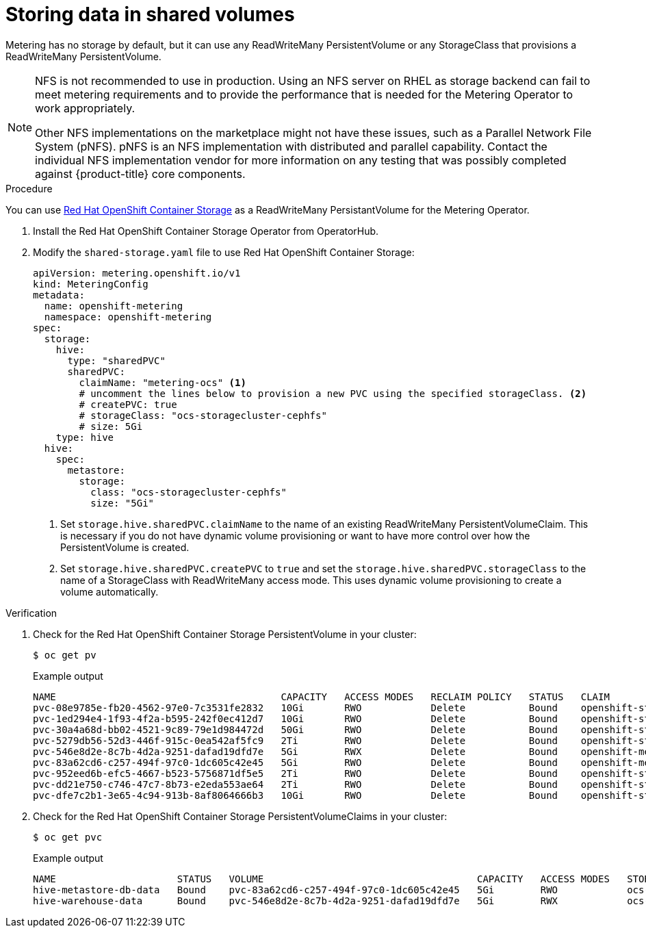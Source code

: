 // Module included in the following assemblies:
//
// * metering/configuring_metering/metering-configure-persistent-storage.adoc

[id="metering-store-data-in-shared-volumes_{context}"]
= Storing data in shared volumes

Metering has no storage by default, but it can use any ReadWriteMany PersistentVolume or any StorageClass that provisions a ReadWriteMany PersistentVolume.

[NOTE]
====
NFS is not recommended to use in production. Using an NFS server on RHEL as storage backend can fail to meet metering requirements and to provide the performance that is needed for the Metering Operator to work appropriately.

Other NFS implementations on the marketplace might not have these issues, such as a Parallel Network File System (pNFS). pNFS is an NFS implementation with distributed and parallel capability. Contact the individual NFS implementation vendor for more information on any testing that was possibly completed against {product-title} core components.
====

.Procedure
You can use xref:../../storage/persistent_storage/persistent-storage-ocs.adoc#[Red Hat OpenShift Container Storage] as a ReadWriteMany PersistantVolume for the Metering Operator.

.  Install the Red Hat OpenShift Container Storage Operator from OperatorHub.
.  Modify the `shared-storage.yaml` file to use Red Hat OpenShift Container Storage:
+
[source,yaml]
----
apiVersion: metering.openshift.io/v1
kind: MeteringConfig
metadata:
  name: openshift-metering
  namespace: openshift-metering
spec:
  storage:
    hive:
      type: "sharedPVC"
      sharedPVC:
        claimName: "metering-ocs" <1>
        # uncomment the lines below to provision a new PVC using the specified storageClass. <2>
        # createPVC: true
        # storageClass: "ocs-storagecluster-cephfs"
        # size: 5Gi
    type: hive
  hive:
    spec:
      metastore:
        storage:
          class: "ocs-storagecluster-cephfs"
          size: "5Gi"
----
<1> Set `storage.hive.sharedPVC.claimName` to the name of an existing ReadWriteMany PersistentVolumeClaim. This is necessary if you do not have dynamic volume provisioning or want to have more control over how the PersistentVolume is created.
<2> Set `storage.hive.sharedPVC.createPVC` to `true` and set the `storage.hive.sharedPVC.storageClass` to the name of a StorageClass with ReadWriteMany access mode. This uses dynamic volume provisioning to create a volume automatically.

.Verification

.  Check for the Red Hat OpenShift Container Storage PersistentVolume in your cluster:
+
[source,terminal]
----
$ oc get pv
----
+
.Example output
+
[source,terminal]
----
NAME                                       CAPACITY   ACCESS MODES   RECLAIM POLICY   STATUS   CLAIM                                            STORAGECLASS                  REASON   AGE
pvc-08e9785e-fb20-4562-97e0-7c3531fe2832   10Gi       RWO            Delete           Bound    openshift-storage/rook-ceph-mon-c                gp2                                    6h15m
pvc-1ed294e4-1f93-4f2a-b595-242f0ec412d7   10Gi       RWO            Delete           Bound    openshift-storage/rook-ceph-mon-a                gp2                                    6h15m
pvc-30a4a68d-bb02-4521-9c89-79e1d984472d   50Gi       RWO            Delete           Bound    openshift-storage/db-noobaa-db-0                 ocs-storagecluster-ceph-rbd            6h12m
pvc-5279db56-52d3-446f-915c-0ea542af5fc9   2Ti        RWO            Delete           Bound    openshift-storage/ocs-deviceset-1-data-0-hplhp   gp2                                    6h13m
pvc-546e8d2e-8c7b-4d2a-9251-dafad19dfd7e   5Gi        RWX            Delete           Bound    openshift-metering/hive-warehouse-data           ocs-storagecluster-cephfs              62m
pvc-83a62cd6-c257-494f-97c0-1dc605c42e45   5Gi        RWO            Delete           Bound    openshift-metering/hive-metastore-db-data        ocs-storagecluster-cephfs              62m
pvc-952eed6b-efc5-4667-b523-5756871df5e5   2Ti        RWO            Delete           Bound    openshift-storage/ocs-deviceset-2-data-0-jksh5   gp2                                    6h13m
pvc-dd21e750-c746-47c7-8b73-e2eda553ae64   2Ti        RWO            Delete           Bound    openshift-storage/ocs-deviceset-0-data-0-cjfhq   gp2                                    6h13m
pvc-dfe7c2b1-3e65-4c94-913b-8af8064666b3   10Gi       RWO            Delete           Bound    openshift-storage/rook-ceph-mon-b                gp2                                    6h15m
----

. Check for the Red Hat OpenShift Container Storage PersistentVolumeClaims in your cluster:
+
[source,terminal]
----
$ oc get pvc
----
+
.Example output
+
[source,terminal]
----
NAME                     STATUS   VOLUME                                     CAPACITY   ACCESS MODES   STORAGECLASS                AGE
hive-metastore-db-data   Bound    pvc-83a62cd6-c257-494f-97c0-1dc605c42e45   5Gi        RWO            ocs-storagecluster-cephfs   62m
hive-warehouse-data      Bound    pvc-546e8d2e-8c7b-4d2a-9251-dafad19dfd7e   5Gi        RWX            ocs-storagecluster-cephfs   62m
----
